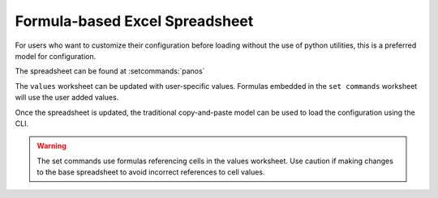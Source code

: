 .. _using_the_spreadsheet:

Formula-based Excel Spreadsheet
===============================

For users who want to customize their configuration before loading without the use of python utilities, this is a preferred
model for configuration.


The spreadsheet can be found at :setcommands:`panos`


The ``values`` worksheet can be updated with user-specific values. Formulas embedded in the ``set commands`` worksheet
will use the user added values.

Once the spreadsheet is updated, the traditional copy-and-paste model can be used to load the configuration using the CLI.


.. Warning::
    The set commands use formulas referencing cells in the values worksheet. Use caution if making changes to the base
    spreadsheet to avoid incorrect references to cell values.


